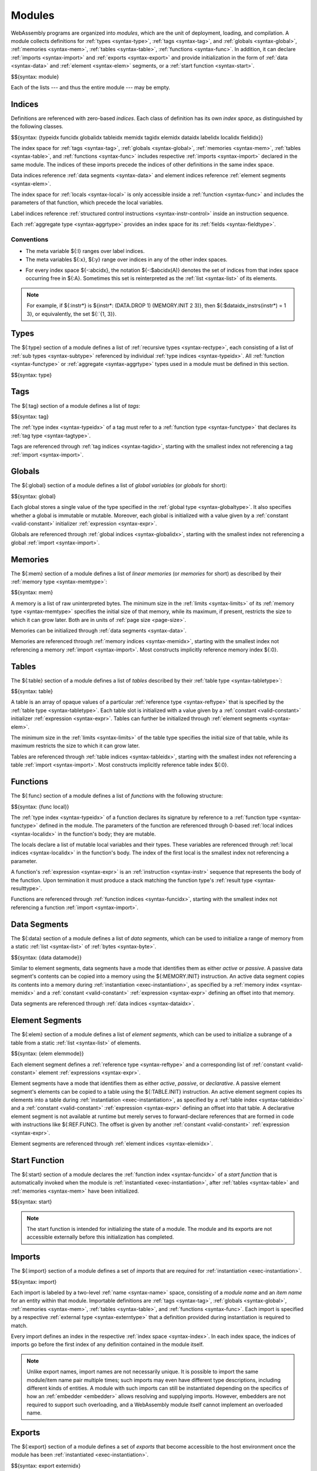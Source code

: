 .. index:: ! module, type definition, tag, global, memory, table, function, data, element, start function, import, export
   pair: abstract syntax; module
.. _syntax-module:

Modules
-------

WebAssembly programs are organized into *modules*,
which are the unit of deployment, loading, and compilation.
A module collects definitions for
:ref:`types <syntax-type>`,
:ref:`tags <syntax-tag>`, and
:ref:`globals <syntax-global>`,
:ref:`memories <syntax-mem>`,
:ref:`tables <syntax-table>`,
:ref:`functions <syntax-func>`.
In addition, it can declare
:ref:`imports <syntax-import>` and :ref:`exports <syntax-export>`
and provide initialization in the form of
:ref:`data <syntax-data>` and :ref:`element <syntax-elem>` segments,
or a :ref:`start function <syntax-start>`.

$${syntax: module}

Each of the lists --- and thus the entire module --- may be empty.


.. index:: ! index, ! index space, ! type index, ! tag index, ! global index, ! memory index, ! table index, ! function index, ! local index, ! label index, ! data index, ! element index, ! field index, tag, global, memory, table, function, data, element, local, parameter, import, field
   pair: abstract syntax; type index
   pair: abstract syntax; tag index
   pair: abstract syntax; global index
   pair: abstract syntax; memory index
   pair: abstract syntax; table index
   pair: abstract syntax; function index
   pair: abstract syntax; data index
   pair: abstract syntax; element index
   pair: abstract syntax; local index
   pair: abstract syntax; label index
   pair: abstract syntax; field index
   pair: type; index
   pair: tag; index
   pair: global; index
   pair: memory; index
   pair: table; index
   pair: function; index
   pair: data; index
   pair: element; index
   pair: local; index
   pair: label; index
   pair: field; index
.. _syntax-idx:
.. _syntax-typeidx:
.. _syntax-tagidx:
.. _syntax-globalidx:
.. _syntax-memidx:
.. _syntax-tableidx:
.. _syntax-funcidx:
.. _syntax-dataidx:
.. _syntax-elemidx:
.. _syntax-localidx:
.. _syntax-labelidx:
.. _syntax-fieldidx:
.. _syntax-index:

Indices
~~~~~~~

Definitions are referenced with zero-based *indices*.
Each class of definition has its own *index space*, as distinguished by the following classes.

$${syntax: {typeidx funcidx globalidx tableidx memidx tagidx elemidx dataidx labelidx localidx fieldidx}}

The index space for
:ref:`tags <syntax-tag>`,
:ref:`globals <syntax-global>`,
:ref:`memories <syntax-mem>`,
:ref:`tables <syntax-table>`, and
:ref:`functions <syntax-func>`
includes respective :ref:`imports <syntax-import>` declared in the same module.
The indices of these imports precede the indices of other definitions in the same index space.

Data indices reference :ref:`data segments <syntax-data>` and element indices reference :ref:`element segments <syntax-elem>`.

The index space for :ref:`locals <syntax-local>` is only accessible inside a :ref:`function <syntax-func>` and includes the parameters of that function, which precede the local variables.

Label indices reference :ref:`structured control instructions <syntax-instr-control>` inside an instruction sequence.

Each :ref:`aggregate type <syntax-aggrtype>` provides an index space for its :ref:`fields <syntax-fieldtype>`.


Conventions
...........

* The meta variable ${:l} ranges over label indices.

* The meta variables ${:x}, ${:y} range over indices in any of the other index spaces.

.. _free-typeidx:
.. _free-tagidx:
.. _free-globalidx:
.. _free-memidx:
.. _free-tableidx:
.. _free-funcidx:
.. _free-dataidx:
.. _free-elemidx:
.. _free-localidx:
.. _free-labelidx:
.. _free-fieldidx:
.. _free-index:

* For every index space ${-:abcidx}, the notation ${-:$abcidx(A)} denotes the set of indices from that index space occurring free in ${:A}. Sometimes this set is reinterpreted as the :ref:`list <syntax-list>` of its elements.

.. note::
   For example, if ${:instr*} is ${instr*: (DATA.DROP 1) (MEMORY.INIT 2 3)}, then ${:$dataidx_instrs(instr*) = 1 3}, or equivalently, the set ${:`{1, 3}}.


.. index:: ! type definition, type index, function type, aggregate type
   pair: abstract syntax; type definition
.. _syntax-type:
.. _syntax-typedef:

Types
~~~~~

The ${:type} section of a module defines a list of :ref:`recursive types <syntax-rectype>`, each consisting of a list of :ref:`sub types <syntax-subtype>` referenced by individual :ref:`type indices <syntax-typeidx>`.
All :ref:`function <syntax-functype>` or :ref:`aggregate <syntax-aggrtype>` types used in a module must be defined in this section.

$${syntax: type}


.. index:: ! tag, type index, tag type
   pair: abstract syntax; tag
.. _syntax-tag:

Tags
~~~~

The ${:tag} section of a module defines a list of *tags*:

$${syntax: tag}

The :ref:`type index <syntax-typeidx>` of a tag must refer to a :ref:`function type <syntax-functype>` that declares its :ref:`tag type <syntax-tagtype>`.

Tags are referenced through :ref:`tag indices <syntax-tagidx>`,
starting with the smallest index not referencing a tag :ref:`import <syntax-import>`.


.. index:: ! global, global index, global type, mutability, expression, constant, value, import
   pair: abstract syntax; global
.. _syntax-global:

Globals
~~~~~~~

The ${:global} section of a module defines a list of *global variables* (or *globals* for short):

$${syntax: global}

Each global stores a single value of the type specified in the :ref:`global type <syntax-globaltype>`.
It also specifies whether a global is immutable or mutable.
Moreover, each global is initialized with a value given by a :ref:`constant <valid-constant>` initializer :ref:`expression <syntax-expr>`.

Globals are referenced through :ref:`global indices <syntax-globalidx>`,
starting with the smallest index not referencing a global :ref:`import <syntax-import>`.


.. index:: ! memory, memory index, memory type, limits, page size, data, import
   pair: abstract syntax; memory
.. _syntax-mem:

Memories
~~~~~~~~

The ${:mem} section of a module defines a list of *linear memories* (or *memories* for short) as described by their :ref:`memory type <syntax-memtype>`:

$${syntax: mem}

A memory is a list of raw uninterpreted bytes.
The minimum size in the :ref:`limits <syntax-limits>` of its :ref:`memory type <syntax-memtype>` specifies the initial size of that memory, while its maximum, if present, restricts the size to which it can grow later.
Both are in units of :ref:`page size <page-size>`.

Memories can be initialized through :ref:`data segments <syntax-data>`.

Memories are referenced through :ref:`memory indices <syntax-memidx>`,
starting with the smallest index not referencing a memory :ref:`import <syntax-import>`.
Most constructs implicitly reference memory index ${:0}.


.. index:: ! table, table index, table type, limits, element, import
   pair: abstract syntax; table
.. _syntax-table:

Tables
~~~~~~

The ${:table} section of a module defines a list of *tables* described by their :ref:`table type <syntax-tabletype>`:

$${syntax: table}

A table is an array of opaque values of a particular :ref:`reference type <syntax-reftype>` that is specified by the :ref:`table type <syntax-tabletype>`.
Each table slot is initialized with a value given by a :ref:`constant <valid-constant>` initializer :ref:`expression <syntax-expr>`.
Tables can further be initialized through :ref:`element segments <syntax-elem>`.

The minimum size in the :ref:`limits <syntax-limits>` of the table type specifies the initial size of that table, while its maximum restricts the size to which it can grow later.

Tables are referenced through :ref:`table indices <syntax-tableidx>`,
starting with the smallest index not referencing a table :ref:`import <syntax-import>`.
Most constructs implicitly reference table index ${:0}.


.. index:: ! function, ! local, function index, local index, type index, value type, expression, import
   pair: abstract syntax; function
   pair: abstract syntax; local
.. _syntax-local:
.. _syntax-func:

Functions
~~~~~~~~~

The ${:func} section of a module defines a list of *functions* with the following structure:

$${syntax: {func local}}

The :ref:`type index <syntax-typeidx>` of a function declares its signature by reference to a :ref:`function type <syntax-functype>` defined in the module.
The parameters of the function are referenced through 0-based :ref:`local indices <syntax-localidx>` in the function's body; they are mutable.

The locals declare a list of mutable local variables and their types.
These variables are referenced through :ref:`local indices <syntax-localidx>` in the function's body.
The index of the first local is the smallest index not referencing a parameter.

A function's :ref:`expression <syntax-expr>` is an :ref:`instruction <syntax-instr>` sequence that represents the body of the function.
Upon termination it must produce a stack matching the function type's :ref:`result type <syntax-resulttype>`.

Functions are referenced through :ref:`function indices <syntax-funcidx>`,
starting with the smallest index not referencing a function :ref:`import <syntax-import>`.


.. index:: ! data, active, passive, data index, memory, memory index, expression, constant, byte, list
   pair: abstract syntax; data
   single: memory; data
   single: data; segment
.. _syntax-data:
.. _syntax-datamode:

Data Segments
~~~~~~~~~~~~~

The ${:data} section of a module defines a list of *data segments*,
which can be used to initialize a range of memory from a static :ref:`list <syntax-list>` of :ref:`bytes <syntax-byte>`.

$${syntax: {data datamode}}

Similar to element segments, data segments have a mode that identifies them as either *active* or *passive*.
A passive data segment's contents can be copied into a memory using the ${:MEMORY.INIT} instruction.
An active data segment copies its contents into a memory during :ref:`instantiation <exec-instantiation>`, as specified by a :ref:`memory index <syntax-memidx>` and a :ref:`constant <valid-constant>` :ref:`expression <syntax-expr>` defining an offset into that memory.

Data segments are referenced through :ref:`data indices <syntax-dataidx>`.


.. index:: ! element, ! element mode, ! active, ! passive, ! declarative, element index, table, table index, expression, constant, function index, list
   pair: abstract syntax; element
   pair: abstract syntax; element mode
   single: table; element
   single: element; segment
   single: element; mode
.. _syntax-elem:
.. _syntax-elemmode:

Element Segments
~~~~~~~~~~~~~~~~

The ${:elem} section of a module defines a list of *element segments*,
which can be used to initialize a subrange of a table from a static :ref:`list <syntax-list>` of elements.

$${syntax: {elem elemmode}}

Each element segment defines a :ref:`reference type <syntax-reftype>` and a corresponding list of :ref:`constant <valid-constant>` element :ref:`expressions <syntax-expr>`.

Element segments have a mode that identifies them as either *active*, *passive*, or *declarative*.
A passive element segment's elements can be copied to a table using the ${:TABLE.INIT} instruction.
An active element segment copies its elements into a table during :ref:`instantiation <exec-instantiation>`, as specified by a :ref:`table index <syntax-tableidx>` and a :ref:`constant <valid-constant>` :ref:`expression <syntax-expr>` defining an offset into that table.
A declarative element segment is not available at runtime but merely serves to forward-declare references that are formed in code with instructions like ${:REF.FUNC}.
The offset is given by another :ref:`constant <valid-constant>` :ref:`expression <syntax-expr>`.

Element segments are referenced through :ref:`element indices <syntax-elemidx>`.


.. index:: ! start function, function, function index, table, memory, instantiation
   pair: abstract syntax; start function
.. _syntax-start:

Start Function
~~~~~~~~~~~~~~

The ${:start} section of a module declares the :ref:`function index <syntax-funcidx>` of a *start function* that is automatically invoked when the module is :ref:`instantiated <exec-instantiation>`, after :ref:`tables <syntax-table>` and :ref:`memories <syntax-mem>` have been initialized.

$${syntax: start}

.. note::
   The start function is intended for initializing the state of a module.
   The module and its exports are not accessible externally before this initialization has completed.


.. index:: ! import, name, function type, table type, memory type, global type, tag type, index, index space, type index, function index, table index, memory index, global index, tag index, function, table, memory, tag, global, instantiation
   pair: abstract syntax; import
   single: tag; import
   single: global; import
   single: memory; import
   single: table; import
   single: function; import
.. _syntax-importdesc:
.. _syntax-import:

Imports
~~~~~~~

The ${:import} section of a module defines a set of *imports* that are required for :ref:`instantiation <exec-instantiation>`.

$${syntax: import}

Each import is labeled by a two-level :ref:`name <syntax-name>` space, consisting of a *module name* and an *item name* for an entity within that module.
Importable definitions are
:ref:`tags <syntax-tag>`,
:ref:`globals <syntax-global>`,
:ref:`memories <syntax-mem>`,
:ref:`tables <syntax-table>`, and
:ref:`functions <syntax-func>`.
Each import is specified by a respective :ref:`external type <syntax-externtype>` that a definition provided during instantiation is required to match.

Every import defines an index in the respective :ref:`index space <syntax-index>`.
In each index space, the indices of imports go before the first index of any definition contained in the module itself.

.. note::
   Unlike export names, import names are not necessarily unique.
   It is possible to import the same module/item name pair multiple times;
   such imports may even have different type descriptions, including different kinds of entities.
   A module with such imports can still be instantiated depending on the specifics of how an :ref:`embedder <embedder>` allows resolving and supplying imports.
   However, embedders are not required to support such overloading,
   and a WebAssembly module itself cannot implement an overloaded name.


.. index:: ! export, name, index, external index, function index, table index, memory index, global index, tag index, function, table, memory, global, tag, instantiation
   pair: abstract syntax; export
   pair: abstract syntax; external index
   single: tag; export
   single: global; export
   single: memory; export
   single: table; export
   single: function; export
.. _syntax-exportdesc:
.. _syntax-export:
.. _syntax-externidx:

Exports
~~~~~~~

The ${:export} section of a module defines a set of *exports* that become accessible to the host environment once the module has been :ref:`instantiated <exec-instantiation>`.

$${syntax: export externidx}

Each export is labeled by a unique :ref:`name <syntax-name>`.
Exportable definitions are
:ref:`tags <syntax-tag>`,
:ref:`globals <syntax-global>`,
:ref:`memories <syntax-mem>`,
:ref:`tables <syntax-table>`, and
:ref:`functions <syntax-func>`,
which are referenced through a respective index.

Conventions
...........

The following auxiliary notation is defined for sequences of exports, filtering out indices of a specific kind in an order-preserving fashion:

$${definition: funcsxx tablesxx memsxx globalsxx tagsxx}
